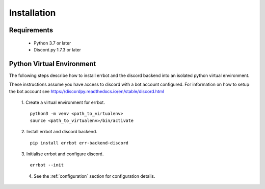 .. _installation:

Installation
========================================================================

Requirements
------------------------------------------------------------------------

 * Python 3.7 or later
 * Discord.py 1.7.3 or later
 
Python Virtual Environment
------------------------------------------------------------------------

The following steps describe how to install errbot and the discord backend into an isolated python virtual environment.

These instructions assume you have access to discord with a bot account configured.  For information on how to setup the bot account see https://discordpy.readthedocs.io/en/stable/discord.html

    1. Create a virtual environment for errbot.
    ::

        python3 -m venv <path_to_virtualenv>
        source <path_to_virtualenv>/bin/activate

    2. Install errbot and discord backend.
    ::

        pip install errbot err-backend-discord

    3. Initialise errbot and configure discord.
    ::

        errbot --init

    4. See the :ref:`configuration` section for configuration details.
